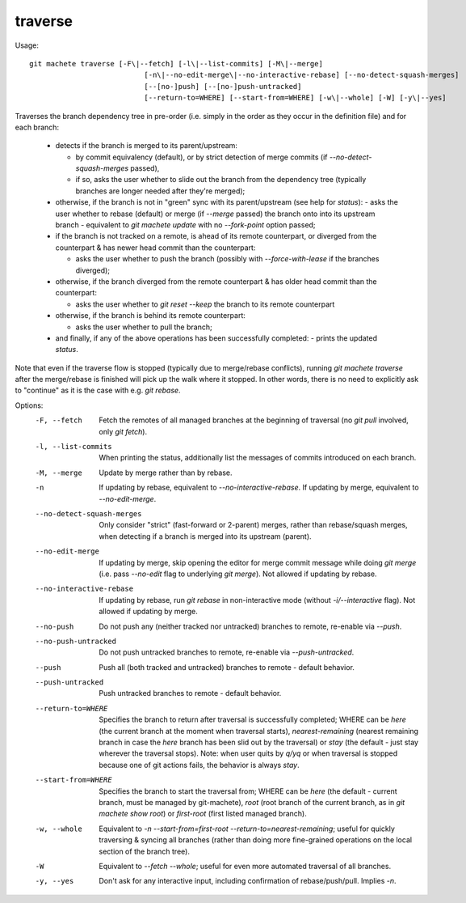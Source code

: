 .. _traverse:

traverse
---------
Usage:
::
    git machete traverse [-F\|--fetch] [-l\|--list-commits] [-M\|--merge]
                               [-n\|--no-edit-merge\|--no-interactive-rebase] [--no-detect-squash-merges]
                               [--[no-]push] [--[no-]push-untracked]
                               [--return-to=WHERE] [--start-from=WHERE] [-w\|--whole] [-W] [-y\|--yes]

Traverses the branch dependency tree in pre-order (i.e. simply in the order as they occur in the definition file) and for each branch:

    * detects if the branch is merged to its parent/upstream:

      - by commit equivalency (default), or by strict detection of merge commits (if `--no-detect-squash-merges` passed),
      - if so, asks the user whether to slide out the branch from the dependency tree (typically branches are longer needed after they're merged);

    * otherwise, if the branch is not in "green" sync with its parent/upstream (see help for `status`):
      - asks the user whether to rebase (default) or merge (if `--merge` passed) the branch onto into its upstream branch - equivalent to `git machete update` with no `--fork-point` option passed;

    * if the branch is not tracked on a remote, is ahead of its remote counterpart, or diverged from the counterpart & has newer head commit than the counterpart:

      - asks the user whether to push the branch (possibly with `--force-with-lease` if the branches diverged);

    * otherwise, if the branch diverged from the remote counterpart & has older head commit than the counterpart:

      - asks the user whether to `git reset --keep` the branch to its remote counterpart

    * otherwise, if the branch is behind its remote counterpart:

      - asks the user whether to pull the branch;

    * and finally, if any of the above operations has been successfully completed:
      - prints the updated `status`.

Note that even if the traverse flow is stopped (typically due to merge/rebase conflicts), running `git machete traverse` after the merge/rebase is finished will pick up the walk where it stopped.
In other words, there is no need to explicitly ask to "continue" as it is the case with e.g. `git rebase`.

Options:
  -F, --fetch                  Fetch the remotes of all managed branches at the beginning of traversal (no `git pull` involved, only `git fetch`).

  -l, --list-commits           When printing the status, additionally list the messages of commits introduced on each branch.

  -M, --merge                  Update by merge rather than by rebase.

  -n                           If updating by rebase, equivalent to `--no-interactive-rebase`. If updating by merge, equivalent to `--no-edit-merge`.

  --no-detect-squash-merges    Only consider "strict" (fast-forward or 2-parent) merges, rather than rebase/squash merges,
                               when detecting if a branch is merged into its upstream (parent).

  --no-edit-merge              If updating by merge, skip opening the editor for merge commit message while doing `git merge` (i.e. pass `--no-edit` flag to underlying `git merge`).
                               Not allowed if updating by rebase.

  --no-interactive-rebase      If updating by rebase, run `git rebase` in non-interactive mode (without `-i/--interactive` flag).
                               Not allowed if updating by merge.

  --no-push                    Do not push any (neither tracked nor untracked) branches to remote, re-enable via `--push`.

  --no-push-untracked          Do not push untracked branches to remote, re-enable via `--push-untracked`.

  --push                       Push all (both tracked and untracked) branches to remote - default behavior.

  --push-untracked             Push untracked branches to remote - default behavior.

  --return-to=WHERE            Specifies the branch to return after traversal is successfully completed; WHERE can be `here` (the current branch at the moment when traversal starts),
                               `nearest-remaining` (nearest remaining branch in case the `here` branch has been slid out by the traversal)
                               or `stay` (the default - just stay wherever the traversal stops).
                               Note: when user quits by `q/yq` or when traversal is stopped because one of git actions fails, the behavior is always `stay`.

  --start-from=WHERE           Specifies the branch to start the traversal from; WHERE can be `here` (the default - current branch, must be managed by git-machete),
                               `root` (root branch of the current branch, as in `git machete show root`) or `first-root` (first listed managed branch).

  -w, --whole                  Equivalent to `-n --start-from=first-root --return-to=nearest-remaining`;
                               useful for quickly traversing & syncing all branches (rather than doing more fine-grained operations on the local section of the branch tree).

  -W                           Equivalent to `--fetch --whole`; useful for even more automated traversal of all branches.

  -y, --yes                    Don't ask for any interactive input, including confirmation of rebase/push/pull. Implies `-n`.
